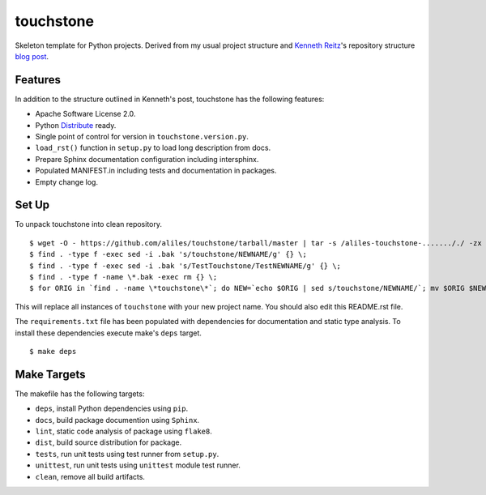 touchstone
==========

Skeleton template for Python projects.
Derived from my usual project structure
and `Kenneth Reitz <https://twitter.com/#!/kennethreitz>`_'s repository structure
`blog post <http://kennethreitz.com/repository-structure-and-python.html>`_.

Features
--------

In addition to the structure outlined in Kenneth's post,
touchstone has the following features:

* Apache Software License 2.0.
* Python `Distribute <http://packages.python.org/distribute/>`_ ready.
* Single point of control for version in ``touchstone.version.py``.
* ``load_rst()`` function in ``setup.py`` to load long description from docs.
* Prepare Sphinx documentation configuration including intersphinx.
* Populated MANIFEST.in including tests and documentation in packages.
* Empty change log.

Set Up
------

To unpack touchstone into clean repository. ::

    $ wget -O - https://github.com/aliles/touchstone/tarball/master | tar -s /aliles-touchstone-......././ -zx
    $ find . -type f -exec sed -i .bak 's/touchstone/NEWNAME/g' {} \;
    $ find . -type f -exec sed -i .bak 's/TestTouchstone/TestNEWNAME/g' {} \;
    $ find . -type f -name \*.bak -exec rm {} \;
    $ for ORIG in `find . -name \*touchstone\*`; do NEW=`echo $ORIG | sed s/touchstone/NEWNAME/`; mv $ORIG $NEW; done

This will replace all instances of ``touchstone``
with your new project name.
You should also edit this README.rst file.

The ``requirements.txt`` file has been populated
with dependencies for documentation
and static type analysis.
To install these dependencies
execute make's ``deps`` target. ::

    $ make deps

Make Targets
------------

The makefile has the following targets:

* ``deps``, install Python dependencies using ``pip``.
* ``docs``, build package documention using ``Sphinx``.
* ``lint``, static code analysis of package using ``flake8``.
* ``dist``, build source distribution for package.
* ``tests``, run unit tests using test runner from ``setup.py``.
* ``unittest``, run unit tests using ``unittest`` module test runner.
* ``clean``, remove all build artifacts.
